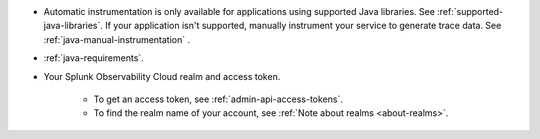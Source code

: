- Automatic instrumentation is only available for applications using supported Java libraries. See :ref:`supported-java-libraries`. If your application isn't supported, manually instrument your service to generate trace data. See :ref:`java-manual-instrumentation` .

- :ref:`java-requirements`.

- Your Splunk Observability Cloud realm and access token.

   - To get an access token, see :ref:`admin-api-access-tokens`.

   - To find the realm name of your account, see :ref:`Note about realms <about-realms>`.

